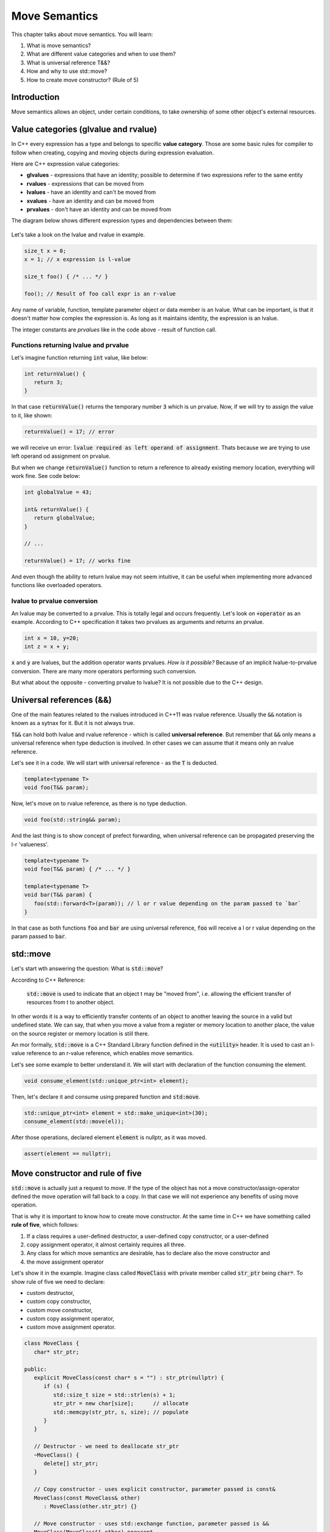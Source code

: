 Move Semantics
#############################

This chapter talks about move semantics. You will learn:

#. What is move semantics?
#. What are different value categories and when to use them?
#. What is universal reference T&&?
#. How and why to use std::move?
#. How to create move constructor? (Rule of 5)

Introduction
************

Move semantics allows an object, under certain conditions, to take ownership of some other object's 
external resources.

Value categories (glvalue and rvalue)
**************************************

In C++ every expression has a type and belongs to specific **value category**. Those are some basic 
rules for compiler to follow when creating, copying and moving objects during expression evaluation.

Here are C++ expression value categories:
   
* **glvalues** - expressions that have an identity; possible to determine if two expressions refer 
  to the same entity
* **rvalues** - expressions that can be moved from
* **lvalues** - have an identity and can't be moved from
* **xvalues** - have an identity and can be moved from
* **prvalues** - don't have an identity and can be moved from

The diagram below shows different expression types and dependencies between them:

.. figure:: /_images/move-semantics-expressions.png

Let's take a look on the lvalue and rvalue in example.

.. code-block:: cpp
   
   size_t x = 0;
   x = 1; // x expression is l-value

   size_t foo() { /* ... */ }
 
   foo(); // Result of foo call expr is an r-value

Any name of variable, function, template parameter object or data member is an lvalue. What can be 
important, is that it doesn't matter how complex the expression is. As long as it maintains identity,
the expression is an lvalue.

The integer constants are *prvalues* like in the code above - result of function call.

Functions returning lvalue and prvalue
=======================================

Let's imagine function returning :code:`int` value, like below:

.. code-block:: cpp
   
   int returnValue() {
      return 3;
   }

In that case :code:`returnValue()` returns the temporary number :code:`3` which is un prvalue. Now, 
if we will try to assign the value to it, like shown:

.. code-block:: cpp
   
   returnValue() = 17; // error

we will receive un error: :code:`lvalue required as left operand of assignment`. Thats because we 
are trying to use left operand od assignment on prvalue. 

But when we change :code:`returnValue()` function to return a reference to already existing memory 
location, everything will work fine. See code below:

.. code-block:: cpp
   
   int globalValue = 43;

   int& returnValue() {
      return globalValue;
   }

   // ...
   
   returnValue() = 17; // works fine

And even though the ability to return lvalue may not seem intuitive, 
it can be useful when implementing more advanced functions like overloaded operators.

lvalue to prvalue conversion
============================

An lvalue may be converted to a prvalue. This is totally legal and occurs frequently. Let's look on 
:code:`+operator` as an example. According to C++ specification it takes two prvalues as arguments 
and returns an prvalue.
    
.. code-block:: cpp
   
   int x = 10, y=20;
   int z = x + y;
    
:code:`x` and :code:`y` are lvalues, but the addition operator wants prvalues. 
*How is it possible?* Because of an implicit lvalue-to-prvalue conversion. There are many more 
operators performing such conversion. 

But what about the opposite - converting prvalue to lvalue? It is not possible due to the C++ design.

Universal references (&&)
*************************

One of the main features related to the rvalues introduced in C++11 was rvalue reference. Usually 
the :code:`&&` notation is known as a sytnax for it. But it is not always true. 

:code:`T&&` can hold both lvalue and rvalue reference - which is called **universal reference**.
But remember that :code:`&&` only means a universal reference when type deduction is involved. In 
other cases we can assume that it means only an rvalue reference.

Let's see it in a code. We will start with universal reference - as the :code:`T` is deducted.

.. code-block:: cpp
   
   template<typename T>
   void foo(T&& param);

Now, let's move on to rvalue reference, as there is no type deduction.

.. code-block:: cpp
   
   void foo(std::string&& param);

And the last thing is to show concept of prefect forwarding, when universal reference can be 
propagated preserving the l-r 'valueness'. 

.. code-block:: cpp
   
   template<typename T>
   void foo(T&& param) { /* ... */ }
  
   template<typename T>
   void bar(T&& param) {
      foo(std::forward<T>(param)); // l or r value depending on the param passed to `bar`
   }

In that case as both functions :code:`foo` and :code:`bar` are using universal reference, :code:`foo` 
will receive a l or r value depending on the param passed to :code:`bar`.

std::move
**********

Let's start wth answering the question: What is :code:`std::move`?

According to C++ Reference:

   :code:`std::move` is used to indicate that an object t may be "moved from", i.e. allowing the 
   efficient transfer of resources from t to another object.
   
In other words it is a way to efficiently transfer contents of an object to another leaving the 
source in a valid but undefined state. We can say, that when you move a value from a register or 
memory location to another place, the value on the source register or memory location is still there.

An mor formally, :code:`std::move` is a C++ Standard Library function defined in the :code:`<utility>` 
header. It is used to cast an l-value reference to an r-value reference, which enables move semantics.

Let's see some example to better understand it. We will start with declaration of the function 
consuming the element.

.. code-block:: cpp
   
   void consume_element(std::unique_ptr<int> element);

Then, let's declare it and consume using prepared function and :code:`std:move`.

.. code-block:: cpp
   
   std::unique_ptr<int> element = std::make_unique<int>(30);
   consume_element(std::move(el));

After those operations, declared element :code:`element` is nullptr, as it was moved.

.. code-block:: cpp
   
   assert(element == nullptr);


Move constructor and rule of five 
*********************************

:code:`std::move` is actually just a request to move. If the type of the object has not 
a move constructor/assign-operator defined the move operation will fall back to a copy. 
In that case we will not experience any benefits of using move operation.

That is why it is important to know how to create move constructor. At the same time 
in C++ we have something called **rule of five**, which follows:

#. If a class requires a user-defined destructor, a user-defined copy constructor, or a user-defined 
#. copy assignment operator, it almost certainly requires all three.
#. Any class for which move semantics are desirable, has to declare also the move constructor and 
#. the move assignment operator

Let's show it in the example. Imagine class called :code:`MoveClass` with private member called 
:code:`str_ptr` being :code:`char*`. To show rule of five we need to declare:

* custom destructor,
* custom copy constructor,
* custom move constructor,
* custom copy assignment operator,
* custom move assignment operator.

.. code-block:: cpp
   
   class MoveClass {
      char* str_ptr; 

   public:
      explicit MoveClass(const char* s = "") : str_ptr(nullptr) {
         if (s) {
            std::size_t size = std::strlen(s) + 1;
            str_ptr = new char[size];      // allocate
            std::memcpy(str_ptr, s, size); // populate 
         }
      }

      // Destructor - we need to deallocate str_ptr
      ~MoveClass() {
         delete[] str_ptr; 
      }

      // Copy constructor - uses explicit constructor, parameter passed is const&
      MoveClass(const MoveClass& other) 
         : MoveClass(other.str_ptr) {}

      // Move constructor - uses std::exchange function, parameter passed is &&
      MoveClass(MoveClass&& other) noexcept
         : std_ptr(std::exchange(other.str_ptr, nullptr)) {}

      // Copy assignment operator - uses copy constructor, 
      // passed parameter similarly to copy constructor is const&
      MoveClass& operator=(const MoveClass& other) {
         return *this = MoveClass(other);
      }

      // Move assignment operator - uses std::swap function, 
      // passed parameter similarly to copy constructor is &&
      MoveClass& operator=(MoveClass&& other) noexcept {
         std::swap(str_ptr, other.str_ptr);
         return *this;
      }
   };
